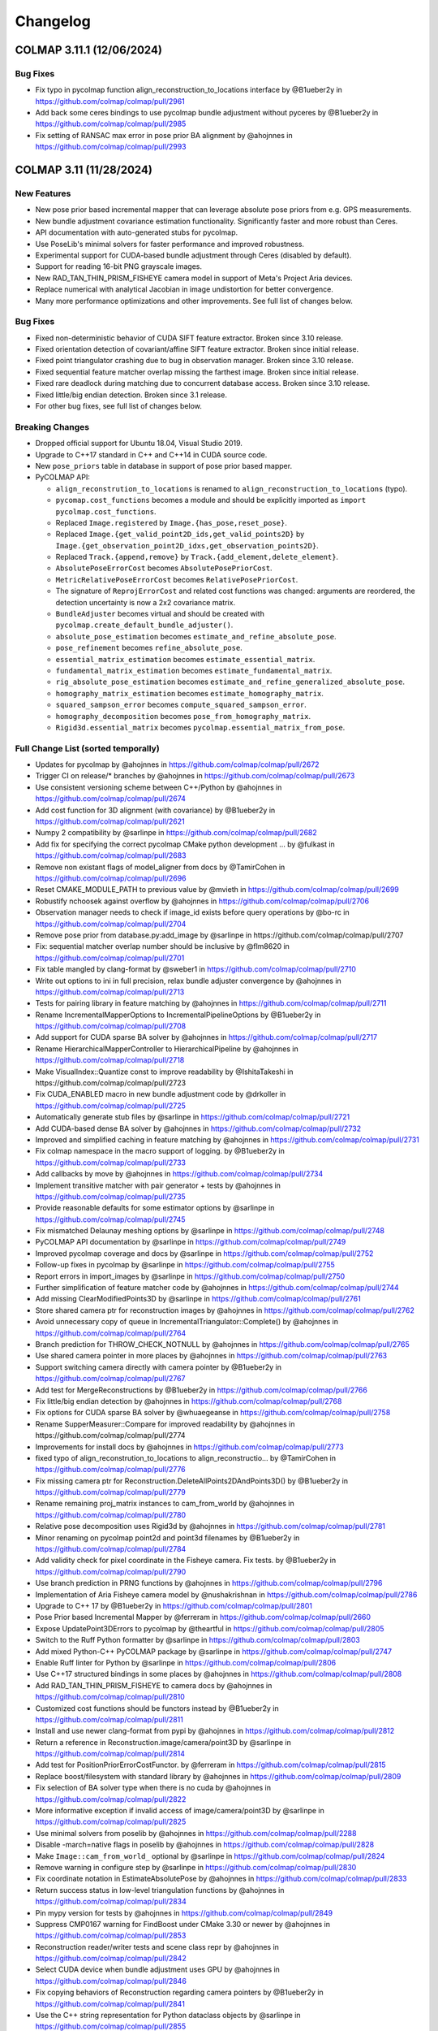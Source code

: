 Changelog
=========
--------------------------
COLMAP 3.11.1 (12/06/2024)
--------------------------

Bug Fixes
---------
* Fix typo in pycolmap function align_reconstruction_to_locations interface by @B1ueber2y in https://github.com/colmap/colmap/pull/2961
* Add back some ceres bindings to use pycolmap bundle adjustment without pyceres by @B1ueber2y in https://github.com/colmap/colmap/pull/2985
* Fix setting of RANSAC max error in pose prior BA alignment by @ahojnnes in https://github.com/colmap/colmap/pull/2993

------------------------
COLMAP 3.11 (11/28/2024)
------------------------

New Features
------------
* New pose prior based incremental mapper that can leverage absolute pose priors from e.g. GPS measurements.
* New bundle adjustment covariance estimation functionality. Significantly faster and more robust than Ceres.
* API documentation with auto-generated stubs for pycolmap.
* Use PoseLib's minimal solvers for faster performance and improved robustness.
* Experimental support for CUDA-based bundle adjustment through Ceres (disabled by default).
* Support for reading 16-bit PNG grayscale images.
* New RAD_TAN_THIN_PRISM_FISHEYE camera model in support of Meta's Project Aria devices.
* Replace numerical with analytical Jacobian in image undistortion for better convergence.
* Many more performance optimizations and other improvements. See full list of changes below.

Bug Fixes
---------
* Fixed non-deterministic behavior of CUDA SIFT feature extractor. Broken since 3.10 release.
* Fixed orientation detection of covariant/affine SIFT feature extractor. Broken since initial release.
* Fixed point triangulator crashing due to bug in observation manager. Broken since 3.10 release.
* Fixed sequential feature matcher overlap missing the farthest image. Broken since initial release.
* Fixed rare deadlock during matching due to concurrent database access. Broken since 3.10 release.
* Fixed little/big endian detection. Broken since 3.1 release.
* For other bug fixes, see full list of changes below.

Breaking Changes
----------------
* Dropped official support for Ubuntu 18.04, Visual Studio 2019.
* Upgrade to C++17 standard in C++ and C++14 in CUDA source code.
* New ``pose_priors`` table in database in support of pose prior based mapper.
* PyCOLMAP API:

  * ``align_reconstrution_to_locations`` is renamed to ``align_reconstruction_to_locations`` (typo).
  * ``pycomap.cost_functions`` becomes a module and should be explicitly imported as ``import pycolmap.cost_functions``.
  * Replaced ``Image.registered`` by ``Image.{has_pose,reset_pose}``.
  * Replaced ``Image.{get_valid_point2D_ids,get_valid_points2D}`` by ``Image.{get_observation_point2D_idxs,get_observation_points2D}``.
  * Replaced ``Track.{append,remove}`` by ``Track.{add_element,delete_element}``.
  * ``AbsolutePoseErrorCost`` becomes ``AbsolutePosePriorCost``.
  * ``MetricRelativePoseErrorCost`` becomes ``RelativePosePriorCost``.
  * The signature of ``ReprojErrorCost`` and related cost functions was changed: arguments are reordered, the detection uncertainty is now a 2x2 covariance matrix.
  * ``BundleAdjuster`` becomes virtual and should be created with ``pycolmap.create_default_bundle_adjuster()``.
  * ``absolute_pose_estimation`` becomes ``estimate_and_refine_absolute_pose``.
  * ``pose_refinement`` becomes ``refine_absolute_pose``.
  * ``essential_matrix_estimation`` becomes ``estimate_essential_matrix``.
  * ``fundamental_matrix_estimation`` becomes ``estimate_fundamental_matrix``.
  * ``rig_absolute_pose_estimation`` becomes ``estimate_and_refine_generalized_absolute_pose``.
  * ``homography_matrix_estimation`` becomes ``estimate_homography_matrix``.
  * ``squared_sampson_error`` becomes ``compute_squared_sampson_error``.
  * ``homography_decomposition`` becomes ``pose_from_homography_matrix``.
  * ``Rigid3d.essential_matrix`` becomes ``pycolmap.essential_matrix_from_pose``.

Full Change List (sorted temporally)
------------------------------------
* Updates for pycolmap by @ahojnnes in https://github.com/colmap/colmap/pull/2672
* Trigger CI on release/* branches by @ahojnnes in https://github.com/colmap/colmap/pull/2673
* Use consistent versioning scheme between C++/Python by @ahojnnes in https://github.com/colmap/colmap/pull/2674
* Add cost function for 3D alignment (with covariance) by @B1ueber2y in https://github.com/colmap/colmap/pull/2621
* Numpy 2 compatibility by @sarlinpe in https://github.com/colmap/colmap/pull/2682
* Add fix for specifying the correct pycolmap CMake python development … by @fulkast in https://github.com/colmap/colmap/pull/2683
* Remove non existant flags of model_aligner from docs by @TamirCohen in https://github.com/colmap/colmap/pull/2696
* Reset CMAKE_MODULE_PATH to previous value by @mvieth in https://github.com/colmap/colmap/pull/2699
* Robustify nchoosek against overflow by @ahojnnes in https://github.com/colmap/colmap/pull/2706
* Observation manager needs to check if image_id exists before query operations by @bo-rc in https://github.com/colmap/colmap/pull/2704
* Remove pose prior from database.py:add_image by @sarlinpe in https://github.com/colmap/colmap/pull/2707
* Fix: sequential matcher overlap number should be inclusive by @flm8620 in https://github.com/colmap/colmap/pull/2701
* Fix table mangled by clang-format by @sweber1 in https://github.com/colmap/colmap/pull/2710
* Write out options to ini in full precision, relax bundle adjuster convergence by @ahojnnes in https://github.com/colmap/colmap/pull/2713
* Tests for pairing library in feature matching by @ahojnnes in https://github.com/colmap/colmap/pull/2711
* Rename IncrementalMapperOptions to IncrementalPipelineOptions by @B1ueber2y in https://github.com/colmap/colmap/pull/2708
* Add support for CUDA sparse BA solver by @ahojnnes in https://github.com/colmap/colmap/pull/2717
* Rename HierarchicalMapperController to HierarchicalPipeline by @ahojnnes in https://github.com/colmap/colmap/pull/2718
* Make VisualIndex::Quantize const to improve readability by @IshitaTakeshi in https://github.com/colmap/colmap/pull/2723
* Fix CUDA_ENABLED macro in new bundle adjustment code by @drkoller in https://github.com/colmap/colmap/pull/2725
* Automatically generate stub files by @sarlinpe in https://github.com/colmap/colmap/pull/2721
* Add CUDA-based dense BA solver by @ahojnnes in https://github.com/colmap/colmap/pull/2732
* Improved and simplified caching in feature matching by @ahojnnes in https://github.com/colmap/colmap/pull/2731
* Fix colmap namespace in the macro support of logging. by @B1ueber2y in https://github.com/colmap/colmap/pull/2733
* Add callbacks by move by @ahojnnes in https://github.com/colmap/colmap/pull/2734
* Implement transitive matcher with pair generator + tests by @ahojnnes in https://github.com/colmap/colmap/pull/2735
* Provide reasonable defaults for some estimator options by @sarlinpe in https://github.com/colmap/colmap/pull/2745
* Fix mismatched Delaunay meshing options by @sarlinpe in https://github.com/colmap/colmap/pull/2748
* PyCOLMAP API documentation by @sarlinpe in https://github.com/colmap/colmap/pull/2749
* Improved pycolmap coverage and docs by @sarlinpe in https://github.com/colmap/colmap/pull/2752
* Follow-up fixes in pycolmap by @sarlinpe in https://github.com/colmap/colmap/pull/2755
* Report errors in import_images by @sarlinpe in https://github.com/colmap/colmap/pull/2750
* Further simplification of feature matcher code by @ahojnnes in https://github.com/colmap/colmap/pull/2744
* Add missing ClearModifiedPoints3D by @sarlinpe in https://github.com/colmap/colmap/pull/2761
* Store shared camera ptr for reconstruction images by @ahojnnes in https://github.com/colmap/colmap/pull/2762
* Avoid unnecessary copy of queue in IncrementalTriangulator::Complete() by @ahojnnes in https://github.com/colmap/colmap/pull/2764
* Branch prediction for THROW_CHECK_NOTNULL by @ahojnnes in https://github.com/colmap/colmap/pull/2765
* Use shared camera pointer in more places by @ahojnnes in https://github.com/colmap/colmap/pull/2763
* Support switching camera directly with camera pointer by @B1ueber2y in https://github.com/colmap/colmap/pull/2767
* Add test for MergeReconstructions by @B1ueber2y in https://github.com/colmap/colmap/pull/2766
* Fix little/big endian detection by @ahojnnes in https://github.com/colmap/colmap/pull/2768
* Fix options for CUDA sparse BA solver by @whuaegeanse in https://github.com/colmap/colmap/pull/2758
* Rename SupperMeasurer::Compare for improved readability by @ahojnnes in https://github.com/colmap/colmap/pull/2774
* Improvements for install docs by @ahojnnes in https://github.com/colmap/colmap/pull/2773
* fixed typo of align_reconstrution_to_locations to align_reconstructio… by @TamirCohen in https://github.com/colmap/colmap/pull/2776
* Fix missing camera ptr for Reconstruction.DeleteAllPoints2DAndPoints3D() by @B1ueber2y in https://github.com/colmap/colmap/pull/2779
* Rename remaining proj_matrix instances to cam_from_world by @ahojnnes in https://github.com/colmap/colmap/pull/2780
* Relative pose decomposition uses Rigid3d by @ahojnnes in https://github.com/colmap/colmap/pull/2781
* Minor renaming on pycolmap point2d and point3d filenames by @B1ueber2y in https://github.com/colmap/colmap/pull/2784
* Add validity check for pixel coordinate in the Fisheye camera. Fix tests.  by @B1ueber2y in https://github.com/colmap/colmap/pull/2790
* Use branch prediction in PRNG functions by @ahojnnes in https://github.com/colmap/colmap/pull/2796
* Implementation of Aria Fisheye camera model by @nushakrishnan in https://github.com/colmap/colmap/pull/2786
* Upgrade to C++ 17 by @B1ueber2y in https://github.com/colmap/colmap/pull/2801
* Pose Prior based Incremental Mapper by @ferreram in https://github.com/colmap/colmap/pull/2660
* Expose UpdatePoint3DErrors to pycolmap by @theartful in https://github.com/colmap/colmap/pull/2805
* Switch to the Ruff Python formatter by @sarlinpe in https://github.com/colmap/colmap/pull/2803
* Add mixed Python-C++ PyCOLMAP package by @sarlinpe in https://github.com/colmap/colmap/pull/2747
* Enable Ruff linter for Python by @sarlinpe in https://github.com/colmap/colmap/pull/2806
* Use C++17 structured bindings in some places by @ahojnnes in https://github.com/colmap/colmap/pull/2808
* Add RAD_TAN_THIN_PRISM_FISHEYE to camera docs by @ahojnnes in https://github.com/colmap/colmap/pull/2810
* Customized cost functions should be functors instead by @B1ueber2y in https://github.com/colmap/colmap/pull/2811
* Install and use newer clang-format from pypi by @ahojnnes in https://github.com/colmap/colmap/pull/2812
* Return a reference in Reconstruction.image/camera/point3D by @sarlinpe in https://github.com/colmap/colmap/pull/2814
* Add test for PositionPriorErrorCostFunctor. by @ferreram in https://github.com/colmap/colmap/pull/2815
* Replace boost/filesystem with standard library by @ahojnnes in https://github.com/colmap/colmap/pull/2809
* Fix selection of BA solver type when there is no cuda by @ahojnnes in https://github.com/colmap/colmap/pull/2822
* More informative exception if invalid access of image/camera/point3D by @sarlinpe in https://github.com/colmap/colmap/pull/2825
* Use minimal solvers from poselib by @ahojnnes in https://github.com/colmap/colmap/pull/2288
* Disable -march=native flags in poselib by @ahojnnes in https://github.com/colmap/colmap/pull/2828
* Make ``Image::cam_from_world_`` optional by @sarlinpe in https://github.com/colmap/colmap/pull/2824
* Remove warning in configure step by @sarlinpe in https://github.com/colmap/colmap/pull/2830
* Fix coordinate notation in EstimateAbsolutePose by @ahojnnes in https://github.com/colmap/colmap/pull/2833
* Return success status in low-level triangulation functions by @ahojnnes in https://github.com/colmap/colmap/pull/2834
* Pin mypy version for tests by @ahojnnes in https://github.com/colmap/colmap/pull/2849
* Suppress CMP0167 warning for FindBoost under CMake 3.30 or newer by @ahojnnes in https://github.com/colmap/colmap/pull/2853
* Reconstruction reader/writer tests and scene class repr by @ahojnnes in https://github.com/colmap/colmap/pull/2842
* Select CUDA device when bundle adjustment uses GPU by @ahojnnes in https://github.com/colmap/colmap/pull/2846
* Fix copying behaviors of Reconstruction regarding camera pointers by @B1ueber2y in https://github.com/colmap/colmap/pull/2841
* Use the C++ string representation for Python dataclass objects by @sarlinpe in https://github.com/colmap/colmap/pull/2855
* Various improvements for pycolmap bindings by @ahojnnes in https://github.com/colmap/colmap/pull/2854
* Use analytical Jacobian in IterativeUndistortion. Add trust region by @B1ueber2y in https://github.com/colmap/colmap/pull/2857
* Improve the conditioning of covariance estimation by @B1ueber2y in https://github.com/colmap/colmap/pull/2860
* Avoid unnecessary copy of RANSAC inlier masks by @ahojnnes in https://github.com/colmap/colmap/pull/2863
* Various improvements for cost functors by @ahojnnes in https://github.com/colmap/colmap/pull/2867
* Rename ``*_mapper`` to ``*_pipeline`` files by @ahojnnes in https://github.com/colmap/colmap/pull/2870
* Update the manylinux CI to GCC 10 by @sarlinpe in https://github.com/colmap/colmap/pull/2873
* Fix rare deadlock during matching due to concurrent database access by @ahojnnes in https://github.com/colmap/colmap/pull/2876
* Add new and missing options to automatic reconstructor by @ahojnnes in https://github.com/colmap/colmap/pull/2877
* Shared auto diff cost function creation by @ahojnnes in https://github.com/colmap/colmap/pull/2878
* Enable model alignment to reference model by @ahojnnes in https://github.com/colmap/colmap/pull/2879
* Add covariance weighted cost functor by @ahojnnes in https://github.com/colmap/colmap/pull/2880
* Fix unused variable warnings under MSVC by @ahojnnes in https://github.com/colmap/colmap/pull/2884
* Skip all but latest Python version in PR builds by @ahojnnes in https://github.com/colmap/colmap/pull/2881
* [doc] Fix path to example in README.md by @kielnino in https://github.com/colmap/colmap/pull/2886
* Update Github actions versions by @ahojnnes in https://github.com/colmap/colmap/pull/2887
* [doc] Fix typo for gui menu item by @kielnino in https://github.com/colmap/colmap/pull/2885
* Fix input type for automatic stereo fusion on extreme quality setting by @ahojnnes in https://github.com/colmap/colmap/pull/2893
* Make target with all sources optional by @HernandoR in https://github.com/colmap/colmap/pull/2889
* Gracefully handle missing image pose in viewer by @ahojnnes in https://github.com/colmap/colmap/pull/2894
* Update to latest vcpkg release 2024.10.21 by @ahojnnes in https://github.com/colmap/colmap/pull/2908
* Fix conversion from CUDA texture references to objects in SIFT feature extraction by @ahojnnes in https://github.com/colmap/colmap/pull/2911
* Modernized bundle adjustment interface by @ahojnnes in https://github.com/colmap/colmap/pull/2896
* Add missing unit tests for reconstruction alignment functions by @ahojnnes in https://github.com/colmap/colmap/pull/2913
* Do not test EstimateManhattanWorldFrame if LSD is disabled by @sarlinpe in https://github.com/colmap/colmap/pull/2920
* Custom macro for enum to string support by @B1ueber2y in https://github.com/colmap/colmap/pull/2918
* Bind the estimation of Sim3d by @sarlinpe in https://github.com/colmap/colmap/pull/2903
* Initialize glog in custom gmock main function by @ahojnnes in https://github.com/colmap/colmap/pull/2916
* Update ccache for faster windows CI builds by @ahojnnes in https://github.com/colmap/colmap/pull/2922
* Fixes for Windows ARM64 support by @ahojnnes in https://github.com/colmap/colmap/pull/2921
* Move geometry implementation of ``__repr__``, ``__eq__`` overloads to C++ side by @ahojnnes in https://github.com/colmap/colmap/pull/2915
* Consistent interface and various improvements for pycolmap/estimators by @ahojnnes in https://github.com/colmap/colmap/pull/2923
* Exclude DetectLineSegments if LSD is disabled by @sarlinpe in https://github.com/colmap/colmap/pull/2927
* Enable reading 16bit/channel (png) images to grayscale by @Ediolot in https://github.com/colmap/colmap/pull/2924
* Cleanup of remaining pycolmap interfaces by @ahojnnes in https://github.com/colmap/colmap/pull/2925
* Fix affine SIFT feature orientation detection by @ahojnnes in https://github.com/colmap/colmap/pull/2929
* Improvements to deprecated pycolmap members by @sarlinpe in https://github.com/colmap/colmap/pull/2932
* Fix pkgconf installation in Mac CI by @ahojnnes in https://github.com/colmap/colmap/pull/2936
* Make sphinx show the pycolmap constructors by @sarlinpe in https://github.com/colmap/colmap/pull/2935
* Bind synthetic dataset functionality in pycolmap by @ahojnnes in https://github.com/colmap/colmap/pull/2938
* Cleaner import of C++ symbols by @sarlinpe in https://github.com/colmap/colmap/pull/2933
* Fix pycolmap breakage for Python 3.8 by @sarlinpe in https://github.com/colmap/colmap/pull/2941
* Remove legacy boost test macro by @ahojnnes in https://github.com/colmap/colmap/pull/2940
* Drop support for VS 2019 CI checks by @ahojnnes in https://github.com/colmap/colmap/pull/2943
* Fix CI cache thrashing by inconsistent vcpkg binary caching by @ahojnnes in https://github.com/colmap/colmap/pull/2942
* Introduce gmock Eigen matrix matchers by @ahojnnes in https://github.com/colmap/colmap/pull/2939
* Prevent double initialization of glog for <=0.5 by @sarlinpe in https://github.com/colmap/colmap/pull/2945
* Fixes and refactoring for bundle adjustment covariance estimation by @ahojnnes in https://github.com/colmap/colmap/pull/2788
* Fix duplicate library warnings in linking stage by @ahojnnes in https://github.com/colmap/colmap/pull/2871
* Add test for Python mapping pipeline by @ahojnnes in https://github.com/colmap/colmap/pull/2946
* Add helper script for incremental pycolmap build by @ahojnnes in https://github.com/colmap/colmap/pull/2947
* Fix and consistently define Qt window flags by @ahojnnes in https://github.com/colmap/colmap/pull/2949
* Cross platform usage of monospace font by @ahojnnes in https://github.com/colmap/colmap/pull/2950
* Update to latest pybind11 version by @ahojnnes in https://github.com/colmap/colmap/pull/2952
* Update install instructions for Mac using homebrew by @ahojnnes in https://github.com/colmap/colmap/pull/2953

------------------------
COLMAP 3.10 (07/23/2024)
------------------------
* Add missing "include <memory>" needed for unique_ptr by @Tobias-Fischer in https://github.com/colmap/colmap/pull/2338
* Support decoding multi-byte characters in Python script by @jot-jt in https://github.com/colmap/colmap/pull/2344
* Split Dockerfile in two stages: builder and runtime. by @pablospe in https://github.com/colmap/colmap/pull/2347
* Dockerfile improvements by @pablospe in https://github.com/colmap/colmap/pull/2356
* Update VCPKG commit in Windows CI by @sarlinpe in https://github.com/colmap/colmap/pull/2365
* Simplify the creation of reprojection error cost functions by @sarlinpe in https://github.com/colmap/colmap/pull/2364
* Migrate pycolmap by @sarlinpe in https://github.com/colmap/colmap/pull/2367
* Rename master -> main in pycolmap CI by @sarlinpe in https://github.com/colmap/colmap/pull/2370
* Bind SetPRNGSeed by @sarlinpe in https://github.com/colmap/colmap/pull/2369
* Encapsulate freeimage usage from pycolmap in colmap bitmap by @ahojnnes in https://github.com/colmap/colmap/pull/2372
* Re-generate version info on git changes by @ahojnnes in https://github.com/colmap/colmap/pull/2373
* Consolidate colmap/pycolmap readmes, updated acknowledgements, etc. by @ahojnnes in https://github.com/colmap/colmap/pull/2374
* Fix crashing pycolmap CI on Windows by @sarlinpe in https://github.com/colmap/colmap/pull/2383
* Add costs for pose graph optimization by @sarlinpe in https://github.com/colmap/colmap/pull/2378
* Switch to exception checks - v2 by @sarlinpe in https://github.com/colmap/colmap/pull/2376
* Cleanup checks in pycolmap by @sarlinpe in https://github.com/colmap/colmap/pull/2388
* Add RigReprojErrorConstantRigCostFunction by @sarlinpe in https://github.com/colmap/colmap/pull/2377
* Add cost functions to pycolmap by @sarlinpe in https://github.com/colmap/colmap/pull/2393
* Fix warning C4722 by @whuaegeanse in https://github.com/colmap/colmap/pull/2391
* Move reconstruction IO utils to a new file by @sarlinpe in https://github.com/colmap/colmap/pull/2399
* Acquire the GIL before returning None by @sarlinpe in https://github.com/colmap/colmap/pull/2400
* Disentangle the controller from threading and integrate the new logic into IncrementalMapperController by @B1ueber2y in https://github.com/colmap/colmap/pull/2392
* Simplify the low-level triangulation API by @sarlinpe in https://github.com/colmap/colmap/pull/2402
* Initialize glog in pycolmap only if not already done by @sarlinpe in https://github.com/colmap/colmap/pull/2405
* Adapt all the controllers to inherit from BaseController rather than Thread (except for feature extraction and matching) by @B1ueber2y in https://github.com/colmap/colmap/pull/2406
* Update path to models.h in database docs by @diffner in https://github.com/colmap/colmap/pull/2412
* Migrate Ubuntu CI pipelines from ADO to Github by @ahojnnes in https://github.com/colmap/colmap/pull/2411
* Build wheels for Python 3.12 by @sarlinpe in https://github.com/colmap/colmap/pull/2416
* Migrate MacOS CI pipeline from ADO to Github by @ahojnnes in https://github.com/colmap/colmap/pull/2418
* Improve bindings of Database by @sarlinpe in https://github.com/colmap/colmap/pull/2413
* Migrate Windows CI pipeline from ADO to Github by @ahojnnes in https://github.com/colmap/colmap/pull/2419
* Reduce logging during incremental mapping by @sarlinpe in https://github.com/colmap/colmap/pull/2420
* Migrate Docker CI from ADO to Github, remove ADO pipelines by @ahojnnes in https://github.com/colmap/colmap/pull/2422
* Simplify IncrementalMapperController by @sarlinpe in https://github.com/colmap/colmap/pull/2421
* Fix for glog 0.7.0 by @sarlinpe in https://github.com/colmap/colmap/pull/2428
* Fix typo by @whuaegeanse in https://github.com/colmap/colmap/pull/2430
* Fix RunMapper by @whuaegeanse in https://github.com/colmap/colmap/pull/2431
* Do triangulation in the IncrementalMapperController by @sarlinpe in https://github.com/colmap/colmap/pull/2429
* Only push a new Docker image on release by @sarlinpe in https://github.com/colmap/colmap/pull/2436
* model aligner with type "custom" does not update reconstruction by @lpanaf in https://github.com/colmap/colmap/pull/2433
* Define vcpkg manifest by @ahojnnes in https://github.com/colmap/colmap/pull/2426
* Fix ordering of keyword arguments in pycolmap.rig_absolute_pose_estimation by @sarlinpe in https://github.com/colmap/colmap/pull/2440
* Reduce the build time of pycolmap by @sarlinpe in https://github.com/colmap/colmap/pull/2443
* Improve bindings of CorrespondenceGraph by @sarlinpe in https://github.com/colmap/colmap/pull/2476
* Bind Reconstruction::{SetUp,ImagePairStats} by @sarlinpe in https://github.com/colmap/colmap/pull/2477
* Add bindings for substeps of incremental mapper with a python example by @B1ueber2y in https://github.com/colmap/colmap/pull/2478
* Debug crashing VCPKG-based CI builds by @sarlinpe in https://github.com/colmap/colmap/pull/2508
* Upgrade to pybind11 v2.12. Fix bind_map and reconstruction.points3D by @B1ueber2y in https://github.com/colmap/colmap/pull/2502
* Minor fix on logging for the pycolmap customized runner by @B1ueber2y in https://github.com/colmap/colmap/pull/2503
* Fix missing public link deps, break circular feature-scene dependency by @ahojnnes in https://github.com/colmap/colmap/pull/2497
* Avoid duplicate image allocation during undistortion by @fseegraeber in https://github.com/colmap/colmap/pull/2520
* Fix reconstruction.points3D by @B1ueber2y in https://github.com/colmap/colmap/pull/2523
* Fix 'std::out_of_range' error when using hierarchical_mapper by @GrayMask in https://github.com/colmap/colmap/pull/2526
* Fix binding for std::vector<Point2D> by @sarlinpe in https://github.com/colmap/colmap/pull/2533
* Include pybind eigen header by @tmnku in https://github.com/colmap/colmap/pull/2510
* Fix pycolmap python pipeline for multiple models by @B1ueber2y in https://github.com/colmap/colmap/pull/2531
* make two view geometry writable by @tmnku in https://github.com/colmap/colmap/pull/2540
* Customized python interface for bundle adjustment by @B1ueber2y in https://github.com/colmap/colmap/pull/2509
* Fix typos by @MaximSmolskiy in https://github.com/colmap/colmap/pull/2553
* Implicitly convert iterator to ListPoint2D by @sarlinpe in https://github.com/colmap/colmap/pull/2558
* Fix model_cropper not resetting image.num_points3D of cropped_rec by @ArneSchulzTUBS in https://github.com/colmap/colmap/pull/2557
* Split pair generation and matching by @sarlinpe in https://github.com/colmap/colmap/pull/2573
* Add ObservationManager by @sarlinpe in https://github.com/colmap/colmap/pull/2575
* Log info about created feature extractor/matcher types by @ahojnnes in https://github.com/colmap/colmap/pull/2579
* LSD: making the AGPL dependency optional by @zap150 in https://github.com/colmap/colmap/pull/2578
* Disable LSD when building pycolmap wheels by @sarlinpe in https://github.com/colmap/colmap/pull/2580
* Synthesize full two-view geometry and raw matches by @ahojnnes in https://github.com/colmap/colmap/pull/2595
* Support Adjoint matrix computation for Rigid3d by @B1ueber2y in https://github.com/colmap/colmap/pull/2598
* Fix cost functions for pose graph optimization by @B1ueber2y in https://github.com/colmap/colmap/pull/2601
* Fix python bundle adjustment example with pyceres by @B1ueber2y in https://github.com/colmap/colmap/pull/2606
* Faster homography estimator by @ahojnnes in https://github.com/colmap/colmap/pull/2603
* Add function to find real cubic polynomial roots by @ahojnnes in https://github.com/colmap/colmap/pull/2609
* Align with the convention of ceres doc on SqrtInformation. by @B1ueber2y in https://github.com/colmap/colmap/pull/2611
* Faster 7-point fundamental matrix estimator by @ahojnnes in https://github.com/colmap/colmap/pull/2612
* Faster 8-point fundamental matrix estimator by @ahojnnes in https://github.com/colmap/colmap/pull/2613
* Covariance estimation for bundle adjustment with Schur elimination by @B1ueber2y in https://github.com/colmap/colmap/pull/2610
* Mac OS improvements by @BSVogler in https://github.com/colmap/colmap/pull/2622
* Update cibuildwheel to 2.19.2 by @ahojnnes in https://github.com/colmap/colmap/pull/2632
* Faster essential matrix estimators by @ahojnnes in https://github.com/colmap/colmap/pull/2618
* Remove CamFromWorldPrior and create LocationPrior by @sarlinpe in https://github.com/colmap/colmap/pull/2620
* Add option to disable uninstall target, restore CI pipeline by @ahojnnes in https://github.com/colmap/colmap/pull/2634
* Faster covariance computation for small blocks by @B1ueber2y in https://github.com/colmap/colmap/pull/2633
* Fix optimal point algorithm by @morrishelle in https://github.com/colmap/colmap/pull/2640
* Add shell script helper for profiling by @ahojnnes in https://github.com/colmap/colmap/pull/2635
* Declare PosePrior::IsValid as const by @ahojnnes in https://github.com/colmap/colmap/pull/2653
* Add CI build for Windows CUDA by @ahojnnes in https://github.com/colmap/colmap/pull/2651
* Publish windows binaries from CI by @ahojnnes in https://github.com/colmap/colmap/pull/2663

-------------------------
COLMAP 3.9.1 (01/08/2024)
-------------------------
* Version 3.9 changelog by @ahojnnes in https://github.com/colmap/colmap/pull/2325
* Fully encapsulate freeimage in bitmap library (#2332) by @ahojnnes in https://github.com/colmap/colmap/pull/2334

-----------------------
COLMAP 3.9 (01/06/2024)
-----------------------
* clang format all code and require clang-format-14 by @ahojnnes in https://github.com/colmap/colmap/pull/1785
* Fix compilation for vcpkg windows build by @ahojnnes in https://github.com/colmap/colmap/pull/1791
* Increment version number to 3.9 by @ahojnnes in https://github.com/colmap/colmap/pull/1794
* Remove unnecessary /arch:sse2 flag for MSVC by @ahojnnes in https://github.com/colmap/colmap/pull/1798
* Updated faq.rst by @CGCooke in https://github.com/colmap/colmap/pull/1801
* Fixed mistake in code comment for OpenCV Fisheye camera by @CGCooke in https://github.com/colmap/colmap/pull/1802
* Replace deprecated cudaThreadSynchronize with cudaDeviceSynchronize by @ahojnnes in https://github.com/colmap/colmap/pull/1806
* Replace deprecated Cuda texture references with texture objects by @ahojnnes in https://github.com/colmap/colmap/pull/1809
* Remove unused SIFT GPU cuda texture reference by @ahojnnes in https://github.com/colmap/colmap/pull/1823
* Upgrade SiftGPU to use CUDA texture objects by @ahojnnes in https://github.com/colmap/colmap/pull/1838
* Remove PBA as bundle adjustment backend to support CUDA 12+ by @ahojnnes in https://github.com/colmap/colmap/pull/1840
* Replace deprecated CUDA sature function call by @ahojnnes in https://github.com/colmap/colmap/pull/1841
* Avoid unnecessary mallocs during sampling by @ahojnnes in https://github.com/colmap/colmap/pull/1842
* Cleaned up docker readme and scripts by @ahojnnes in https://github.com/colmap/colmap/pull/1852
* add "Shared intrinsics per sub-folder" checkbox to automatic reconstruction window by @kenshi84 in https://github.com/colmap/colmap/pull/1853
* Update vcpkg by @ahojnnes in https://github.com/colmap/colmap/pull/1925
* Log the name of the file that causes Mat::Read() to checkfail by @SomeAlphabetGuy in https://github.com/colmap/colmap/pull/1923
* check Z_index correctly in ReadPly by @countywest in https://github.com/colmap/colmap/pull/1896
* Don't re-open files when reading and writing matrices by @SomeAlphabetGuy in https://github.com/colmap/colmap/pull/1926
* Update vcpkg to latest commit by @ahojnnes in https://github.com/colmap/colmap/pull/1948
* Remove unnecessary custom Eigen aligned allocator macros by @ahojnnes in https://github.com/colmap/colmap/pull/1947
* Prefix internal sources/includes with colmap by @ahojnnes in https://github.com/colmap/colmap/pull/1949
* Simplify clang-format config and sort includes by @ahojnnes in https://github.com/colmap/colmap/pull/1950
* Handle possible overflow in median function by @ahojnnes in https://github.com/colmap/colmap/pull/1951
* Run ASan pipeline under Ubuntu 22.04 by @ahojnnes in https://github.com/colmap/colmap/pull/1952
* Fix Ceres version test by @drkoller in https://github.com/colmap/colmap/pull/1954
* Fix deprecation warning for Qt font metrics width by @ahojnnes in https://github.com/colmap/colmap/pull/1958
* Setup clang-tidy and enable perf warnings by @ahojnnes in https://github.com/colmap/colmap/pull/1959
* VCPKG binary caching for windows CI by @ahojnnes in https://github.com/colmap/colmap/pull/1957
* Cosmetics for VS dev shell script by @ahojnnes in https://github.com/colmap/colmap/pull/1965
* Enable clang-tidy concurrency checks by @ahojnnes in https://github.com/colmap/colmap/pull/1967
* [Bug] fix finding shared points3D in FindLocalBundle by @wesleyliwei in https://github.com/colmap/colmap/pull/1963
* Enable compiler caching in CI by @ahojnnes in https://github.com/colmap/colmap/pull/1972
* Set number of features for different quality levels by @ahojnnes in https://github.com/colmap/colmap/pull/1975
* Specify parameter name using inline comment by @ahojnnes in https://github.com/colmap/colmap/pull/1976
* Fix Windows CCache by @ahojnnes in https://github.com/colmap/colmap/pull/1977
* Add e2e tests in CI pipeline using ETH3D datasets by @ahojnnes in https://github.com/colmap/colmap/pull/1397
* [feature] print verbose information for model analyzer by @wesleyliwei in https://github.com/colmap/colmap/pull/1978
* Add a missing include to compile with gcc13 by @EstebanDugueperoux2 in https://github.com/colmap/colmap/pull/1984
* Speed up snapshot construct in RigBundleAdjuster by @wesleyliwei in https://github.com/colmap/colmap/pull/1988
* Update outdated docker cuda image tag by @ahojnnes in https://github.com/colmap/colmap/pull/1992
* Add boulders ETH3D dataset to CI E2E tests by @ahojnnes in https://github.com/colmap/colmap/pull/1991
* Update executable paths in documentation by @ahojnnes in https://github.com/colmap/colmap/pull/1993
* Avoid unnecessary copy in ExtractTopScaleFeatures by @ahojnnes in https://github.com/colmap/colmap/pull/1994
* Move related code under new image library folder by @ahojnnes in https://github.com/colmap/colmap/pull/1995
* Move related code under new camera folder by @ahojnnes in https://github.com/colmap/colmap/pull/1996
* Added a virtual destructor to Sampler by @SomeAlphabetGuy in https://github.com/colmap/colmap/pull/2000
* Add a few more clang-tidy checks by @ahojnnes in https://github.com/colmap/colmap/pull/2001
* Move related code to new geometry module by @ahojnnes in https://github.com/colmap/colmap/pull/2006
* Use #pragma once as include guard by @ahojnnes in https://github.com/colmap/colmap/pull/2007
* Add bugprone-* clang-tidy checks by @ahojnnes in https://github.com/colmap/colmap/pull/2010
* Avoid const params in declarations by @ahojnnes in https://github.com/colmap/colmap/pull/2011
* Set and require C++14 by @ahojnnes in https://github.com/colmap/colmap/pull/2012
* Cleanup math functions that are now part of eigen/stdlib by @ahojnnes in https://github.com/colmap/colmap/pull/2013
* Add clang-analyzer checks by @ahojnnes in https://github.com/colmap/colmap/pull/2014
* Replace CMake provided find_package scripts and modern CMake targets by @ahojnnes in https://github.com/colmap/colmap/pull/2016
* Switch from Boost unit tests to Gtest by @ahojnnes in https://github.com/colmap/colmap/pull/2017
* Fix ccache restore keys in pipeline caching by @ahojnnes in https://github.com/colmap/colmap/pull/2018
* Add missing cacheHitVar to fix ccache by @ahojnnes in https://github.com/colmap/colmap/pull/2020
* Add missing Boost::graph import by @sarlinpe in https://github.com/colmap/colmap/pull/2021
* Compressed/flattened correspondence graph for faster triangulation / less memory by @ahojnnes in https://github.com/colmap/colmap/pull/2019
* Fix window ccache key by @ahojnnes in https://github.com/colmap/colmap/pull/2024
* Consistently use shared_ptr for shared pointers for SFM objects by @ahojnnes in https://github.com/colmap/colmap/pull/2023
* Remove check on Qt version by @sarlinpe in https://github.com/colmap/colmap/pull/2022
* Synthetics for E2E incremental mapper tests by @ahojnnes in https://github.com/colmap/colmap/pull/2025
* New math module by @ahojnnes in https://github.com/colmap/colmap/pull/2028
* Simplify similarity transform and more tests by @ahojnnes in https://github.com/colmap/colmap/pull/2030
* Extract reconstruction alignment functions into new file by @ahojnnes in https://github.com/colmap/colmap/pull/2032
* Add E2E hierarchical mapper tests by @ahojnnes in https://github.com/colmap/colmap/pull/2033
* Rename SimilarityTransform3 to Sim3d by @ahojnnes in https://github.com/colmap/colmap/pull/2034
* Add Rigid3d transform class by @ahojnnes in https://github.com/colmap/colmap/pull/2035
* Consolidate and simplify Rigid3d and Sim3d by @ahojnnes in https://github.com/colmap/colmap/pull/2037
* Some small improvements/cleanup for rigid3d/sim3d usage by @ahojnnes in https://github.com/colmap/colmap/pull/2041
* CamFromWorld replaces qvec/tvec by @ahojnnes in https://github.com/colmap/colmap/pull/2039
* Retry download of ETH3D datasets by @ahojnnes in https://github.com/colmap/colmap/pull/2043
* WorldToImage becomes CamToImg by @ahojnnes in https://github.com/colmap/colmap/pull/2044
* Camera models operate on camera rays by @ahojnnes in https://github.com/colmap/colmap/pull/2045
* Ignore directory .vs by @whuaegeanse in https://github.com/colmap/colmap/pull/2046
* Use the reference of Rigid3d to reduce memory consumption by @whuaegeanse in https://github.com/colmap/colmap/pull/2047
* Inline point to image projection by @ahojnnes in https://github.com/colmap/colmap/pull/2050
* Point2D becomes simpler pure data struct by @ahojnnes in https://github.com/colmap/colmap/pull/2051
* Use Eigen math for estimator utils by @ahojnnes in https://github.com/colmap/colmap/pull/2052
* Move cost functions under geometry module and rename by @ahojnnes in https://github.com/colmap/colmap/pull/2053
* Bundle adjuster is an estimator by @ahojnnes in https://github.com/colmap/colmap/pull/2054
* Remaining base targets move to new scene module by @ahojnnes in https://github.com/colmap/colmap/pull/2055
* Vote and verify improvements/speedup by @ahojnnes in https://github.com/colmap/colmap/pull/2056
* Generate version info in .cc file to reduce number of recompilations by @ahojnnes in https://github.com/colmap/colmap/pull/2057
* Option manager moves to controllers to disentangle circular deps by @ahojnnes in https://github.com/colmap/colmap/pull/2058
* Granular CMake modules and build targets by @ahojnnes in https://github.com/colmap/colmap/pull/2059
* Fix docker build by @ahojnnes in https://github.com/colmap/colmap/pull/2069
* Remove warnings about duplicated marco NOMINMAX by @whuaegeanse in https://github.com/colmap/colmap/pull/2067
* lib folder becomes thirdparty folder by @ahojnnes in https://github.com/colmap/colmap/pull/2068
* Remove unnecessary checks in image pair conversion by @ahojnnes in https://github.com/colmap/colmap/pull/2074
* Replace flaky ETH3D terrace with courtyard dataset by @ahojnnes in https://github.com/colmap/colmap/pull/2075
* Synthesize chained match graph for more mapper tests by @ahojnnes in https://github.com/colmap/colmap/pull/2076
* Introduce abstract feature extractor by @ahojnnes in https://github.com/colmap/colmap/pull/2077
* Avoid unnecessary data copies in feature conversion utils by @ahojnnes in https://github.com/colmap/colmap/pull/2078
* Abstract feature matcher by @ahojnnes in https://github.com/colmap/colmap/pull/2082
* Encapsulate feature matching controller/worker implementations by @ahojnnes in https://github.com/colmap/colmap/pull/2085
* Some cosmetics for util/feature types by @ahojnnes in https://github.com/colmap/colmap/pull/2084
* Use std:: when cmath included by @whuaegeanse in https://github.com/colmap/colmap/pull/2081
* Encapsulate feature extraction controller/worker implementations by @ahojnnes in https://github.com/colmap/colmap/pull/2086
* Reenable VS2022 CI pipeline by @ahojnnes in https://github.com/colmap/colmap/pull/1689
* Consistent transform convention for CenterAndNormalizeImagePoints by @ahojnnes in https://github.com/colmap/colmap/pull/2092
* Retire Mac 11 CI build by @ahojnnes in https://github.com/colmap/colmap/pull/2094
* Add ReprojErrorConstantPoint3DCostFunction to speed up the RefineAbsolutePose function by @whuaegeanse in https://github.com/colmap/colmap/pull/2089
* Numeric differentiation of camera model using partial piv LU by @ahojnnes in https://github.com/colmap/colmap/pull/2100
* cmake: add testing.cc to colmap_util only if TESTS_ENABLED=ON by @NeroBurner in https://github.com/colmap/colmap/pull/2102
* Set CUDA_STANDARD to 14 by @ahojnnes in https://github.com/colmap/colmap/pull/2108
* Transform back to existing images positions after mapper processing if set fixed by @ferreram in https://github.com/colmap/colmap/pull/2095
* Update documentation with new branch policy by @ahojnnes in https://github.com/colmap/colmap/pull/2110
* Update CMake find dependencies for vcpkg by @ahojnnes in https://github.com/colmap/colmap/pull/2116
* Decouple SIFT match from two view geometry options by @ahojnnes in https://github.com/colmap/colmap/pull/2118
* Fix docker build by @vnmsklnk in https://github.com/colmap/colmap/pull/2122
* Trigger build pipeline on main branch by @ahojnnes in https://github.com/colmap/colmap/pull/2123
* Update Linux install documentation with new branch policy by @joshuaoreilly in https://github.com/colmap/colmap/pull/2126
* Fix link in camera model documentation by @CFretter in https://github.com/colmap/colmap/pull/2152
* [Bugfix] Fix GUI_ENABLED=OFF and skip SiftGPU if no GUI and no CUDA by @sarlinpe in https://github.com/colmap/colmap/pull/2151
* [Bugfix] Properly handle CGAL_ENABLED by @sarlinpe in https://github.com/colmap/colmap/pull/2149
* Refinement of intrinsics in the point_triangulator by @tsattler in https://github.com/colmap/colmap/pull/2144
* Bugfix in handling COLMAP_GPU_ENABLED by @sarlinpe in https://github.com/colmap/colmap/pull/2163
* Expose exe as libs by @sarlinpe in https://github.com/colmap/colmap/pull/2165
* Add Sim3d::FromMatrix by @sarlinpe in https://github.com/colmap/colmap/pull/2147
* Check code format in CI by @ahojnnes in https://github.com/colmap/colmap/pull/2171
* Clean up dependencies by @sarlinpe in https://github.com/colmap/colmap/pull/2173
* Move tests into anonymous namespaces by @ahojnnes in https://github.com/colmap/colmap/pull/2175
* Fix glew/qopengl conflict warning by @ahojnnes in https://github.com/colmap/colmap/pull/2176
* Update documentation with new link to GitHub discussions by @ahojnnes in https://github.com/colmap/colmap/pull/2177
* Restore GLEW include by @sarlinpe in https://github.com/colmap/colmap/pull/2178
* Align reconstructions via shared 3D points by @sarlinpe in https://github.com/colmap/colmap/pull/2169
* Add clang-tidy-cachein CI by @ahojnnes in https://github.com/colmap/colmap/pull/2182
* Disable GUI build in one CI config by @ahojnnes in https://github.com/colmap/colmap/pull/2181
* Show verbose ccache stats by @ahojnnes in https://github.com/colmap/colmap/pull/2183
* Add EstimateGeneralizedAbsolutePose by @sarlinpe in https://github.com/colmap/colmap/pull/2174
* Fix bug in ReconstructionManagerWidget::Update by @whuaegeanse in https://github.com/colmap/colmap/pull/2186
* Fix missing retrieval dependency by @ahojnnes in https://github.com/colmap/colmap/pull/2189
* Removing clustering_options and mapper_options in Hierarchical Mapper Controller by @Serenitysmk in https://github.com/colmap/colmap/pull/2193
* Publish docker image to docker hub by @ahojnnes in https://github.com/colmap/colmap/pull/2195
* Fix Cuda architecture in docker build by @ahojnnes in https://github.com/colmap/colmap/pull/2196
* Fix all-major cuda arch missing in CMake < 3.23 by @ahojnnes in https://github.com/colmap/colmap/pull/2197
* Update triangulation.cc by @RayShark0605 in https://github.com/colmap/colmap/pull/2205
* Update author and acknowledgements by @ahojnnes in https://github.com/colmap/colmap/pull/2207
* Code formatting for Python by @ahojnnes in https://github.com/colmap/colmap/pull/2208
* Retire outdated build script by @ahojnnes in https://github.com/colmap/colmap/pull/2217
* Remove mention of deprecated build script by @sarlinpe in https://github.com/colmap/colmap/pull/2220
* Improve word spelling by @zchrissirhcz in https://github.com/colmap/colmap/pull/2235
* Stack allocate camera param idx arrays by @ahojnnes in https://github.com/colmap/colmap/pull/2234
* fix: typo in colmap/src/colmap/ui/project_widget.cc by @varundhand in https://github.com/colmap/colmap/pull/2241
* Update reconstruction.cc by @RayShark0605 in https://github.com/colmap/colmap/pull/2238
* Update to Docker CUDA 12.2.2 by @ahojnnes in https://github.com/colmap/colmap/pull/2244
* Stop setting C++ standard flags manually by @AdrianBunk in https://github.com/colmap/colmap/pull/2251
* Setting clear_points to true per default in point_triangulator by @tsattler in https://github.com/colmap/colmap/pull/2252
* Update cameras.rst to fix link to code by @tsattler in https://github.com/colmap/colmap/pull/2246
* Fix matching of imported features without descriptors by @ahojnnes in https://github.com/colmap/colmap/pull/2269
* Consistent versioning between documentation and code by @ahojnnes in https://github.com/colmap/colmap/pull/2275
* Reduce mallocs for RANSAC estimator models by @ahojnnes in https://github.com/colmap/colmap/pull/2283
* Migrate to glog logging by @ahojnnes in https://github.com/colmap/colmap/pull/2172
* Turn Point3D into simple data struct by @ahojnnes in https://github.com/colmap/colmap/pull/2285
* Camera becomes simple data struct by @ahojnnes in https://github.com/colmap/colmap/pull/2286
* Recover custom Eigen std::vector allocator for Eigen <3.4 support by @ahojnnes in https://github.com/colmap/colmap/pull/2293
* Replace result_of with invoke_result_t by @sarlinpe in https://github.com/colmap/colmap/pull/2300
* Allow getters FocalLength{X,Y} for isotropic models by @sarlinpe in https://github.com/colmap/colmap/pull/2301
* Add missing Boost targets and cleanup includes by @sarlinpe in https://github.com/colmap/colmap/pull/2304
* Expose IncrementalMapperOptions::{mapper,triangulation} by @sarlinpe in https://github.com/colmap/colmap/pull/2308
* Update install instructions for Mac by @Dawars in https://github.com/colmap/colmap/pull/2310
* Remove unused ceres reference in doc by @ahojnnes in https://github.com/colmap/colmap/pull/2315
* Fix typo by @whuaegeanse in https://github.com/colmap/colmap/pull/2317
* Stable version 3.9 release by @ahojnnes in https://github.com/colmap/colmap/pull/2319

-----------------------
COLMAP 3.8 (01/31/2023)
-----------------------
* Updating geo-registration doc. by @ferreram in https://github.com/colmap/colmap/pull/1410
* Adding user-specified option for reconstructing purely planar scene. … by @ferreram in https://github.com/colmap/colmap/pull/1408
* Only apply sqlite vacuum command when elements are deleted from the database. by @ferreram in https://github.com/colmap/colmap/pull/1414
* Replace Graclus with Metis dependency by @ahojnnes in https://github.com/colmap/colmap/pull/1422
* Update ceres download URL in build script by @whuaegeanse in https://github.com/colmap/colmap/pull/1430
* Fix type errors when building colmap with build.py in windows by @whuaegeanse in https://github.com/colmap/colmap/pull/1440
* Fix bug in the computation of the statistics Global/Local BA by @whuaegeanse in https://github.com/colmap/colmap/pull/1449
* Add RefineGeneralizedAbsolutePose and covariance estimation by @Skydes in https://github.com/colmap/colmap/pull/1464
* Update docker image definition by @ahojnnes in https://github.com/colmap/colmap/pull/1478
* Upgrade deprecated ceres parameterizations to manifolds by @ahojnnes in https://github.com/colmap/colmap/pull/1477
* Use masks for stereo fusion on automatic reconstruction by @ibrarmalik in https://github.com/colmap/colmap/pull/1488
* fix random seed set failed from external interface by @WZG3661 in https://github.com/colmap/colmap/pull/1498
* Replace deprecated Eigen nonZeros() call for most recent Eigen versions. by @nackjaylor in https://github.com/colmap/colmap/pull/1494
* Fix ceres-solver folder name by @f-fl0 in https://github.com/colmap/colmap/pull/1501
* Improved convergence criterion for XYZ to ELL conversion by @ahojnnes in https://github.com/colmap/colmap/pull/1505
* Fix bug in the function SetPtr of Bitmap by @whuaegeanse in https://github.com/colmap/colmap/pull/1525
* Avoid the calling of copy constructor/assignment by @whuaegeanse in https://github.com/colmap/colmap/pull/1524
* Avoid calling copy constructors of  FeatureKeypoints and FeatureDescriptors by @whuaegeanse in https://github.com/colmap/colmap/pull/1540
* Initialize freeimage if statically linked by @ahojnnes in https://github.com/colmap/colmap/pull/1549
* Avoid hard crash if Jacobian matrix is rank deficient by @mihaidusmanu in https://github.com/colmap/colmap/pull/1557
* visualize_model.py: added FULL_OPENCV model by @soeroesg in https://github.com/colmap/colmap/pull/1552
* Update vcpkg version to fix CI pipeline by @ahojnnes in https://github.com/colmap/colmap/pull/1568
* Replace deprecated Mac OS 10.15 with Mac OS 12 build in CI by @ahojnnes in https://github.com/colmap/colmap/pull/1569
* Fix inconsistent between the actual executed image reader option and the saved project.ini file by @XuChengHUST in https://github.com/colmap/colmap/pull/1564
* checkout the expected version of ceres solver by @scott-vsi in https://github.com/colmap/colmap/pull/1576
* use default qt5 brew install directory #1573 by @catapulta in https://github.com/colmap/colmap/pull/1574
* Fix image undistortion with nested image folders by @ahojnnes in https://github.com/colmap/colmap/pull/1606
* Fix source file permissions by @ahojnnes in https://github.com/colmap/colmap/pull/1607
* Fixed the collection of arguments in colmap.bat by @tdegraaff in https://github.com/colmap/colmap/pull/1121
* Add OpenMP to COLMAP_EXTERNAL_LIBRARIES if enabled by @logchan in https://github.com/colmap/colmap/pull/1632
* Fix output tile reconstructions are the same as the input reconstruction in `RunModelSplitter` (#1513) by @Serenitysmk in https://github.com/colmap/colmap/pull/1531
* add `libmetis-dev` to solve `METIS_INCLUDE_DIRS`. by @FavorMylikes in https://github.com/colmap/colmap/pull/1672
* Update install.rst by @tomer-grin in https://github.com/colmap/colmap/pull/1671
* Update freeimage links. by @Yulv-git in https://github.com/colmap/colmap/pull/1675
* fix small typo by @skal65535 in https://github.com/colmap/colmap/pull/1668
* Update build.py with new glew link by @aghand0ur in https://github.com/colmap/colmap/pull/1658
* Add use_cache in fusion options GUI by @hrflr in https://github.com/colmap/colmap/pull/1655
* Add CI pipeline for Ubuntu 22.04 by @ahojnnes in https://github.com/colmap/colmap/pull/1688
* Avoid unnecessary copies of data by @ahojnnes in https://github.com/colmap/colmap/pull/1691
* Reduce memory allocations in correspondence graph search by @ahojnnes in https://github.com/colmap/colmap/pull/1692
* Use FindCUDAToolkit when available. by @hanseuljun in https://github.com/colmap/colmap/pull/1693
* Fixed a crash due to inconsistent undistortion by @SomeAlphabetGuy in https://github.com/colmap/colmap/pull/1698
* Add CUDA Ubuntu 22.04 CI build by @ahojnnes in https://github.com/colmap/colmap/pull/1705
* Delete the redundancy install of libmetis-dev by @thomas-graphopti in https://github.com/colmap/colmap/pull/1721
* Fix broken loading of image masks on macOS by @buesma in https://github.com/colmap/colmap/pull/1639
* Update install instructions with latest hints and known issues by @ahojnnes in https://github.com/colmap/colmap/pull/1736
* Modernize smart pointer initialization, fix alloc/dealloc mismatch by @ahojnnes in https://github.com/colmap/colmap/pull/1737
* Fix typo in cli.rst by @ojhernandez in https://github.com/colmap/colmap/pull/1747
* Fix inconsistent image resizing between CPU/GPU implementations of SIFT by @Yzhbuaa in https://github.com/colmap/colmap/pull/1642
* Reduce number of SIFT test features to make tests run under WSL by @ahojnnes in https://github.com/colmap/colmap/pull/1748
* Tag documentation version with dev by @ahojnnes in https://github.com/colmap/colmap/pull/1749
* Update copyright to 2023 by @ahojnnes in https://github.com/colmap/colmap/pull/1750
* Fix max image dimension for positive first_octave by @ahojnnes in https://github.com/colmap/colmap/pull/1751
* Fix SIFT GPU match creation by @ahojnnes in https://github.com/colmap/colmap/pull/1757
* Fix SIFT tests for OpenGL by @ahojnnes in https://github.com/colmap/colmap/pull/1762
* Suppress CUDA stack size warning for ptxas by @ahojnnes in https://github.com/colmap/colmap/pull/1770
* Simplify CUDA CMake configuration by @ahojnnes in https://github.com/colmap/colmap/pull/1776
* Fixes for CUDA compilation by @ahojnnes in https://github.com/colmap/colmap/pull/1777
* Improvements to dockerfile and build pipeline by @ahojnnes in https://github.com/colmap/colmap/pull/1778
* Explicitly require CMAKE_CUDA_ARCHITECTURES to be defined by @ahojnnes in https://github.com/colmap/colmap/pull/1781
* Depend on system installed FLANN by @ahojnnes in https://github.com/colmap/colmap/pull/1782
* Option to store relative pose between two cameras in database by @yanxke in https://github.com/colmap/colmap/pull/1774
* Depend on system installed SQLite3 by @ahojnnes in https://github.com/colmap/colmap/pull/1783

-----------------------
COLMAP 3.7 (01/26/2022)
-----------------------
* Allow to save fused point cloud in colmap format when using command line by @boitumeloruf in https://github.com/colmap/colmap/pull/799
* Fix typos in image.h by @Pascal-So in https://github.com/colmap/colmap/pull/936
* Fix for EPnP estimator by @vlarsson in https://github.com/colmap/colmap/pull/943
* Visualize models using Python in Open3D by @ahojnnes in https://github.com/colmap/colmap/pull/948
* Update tutorial.rst by @ignacio-rocco in https://github.com/colmap/colmap/pull/953
* 8 point algorithm internal contraint fix by @mihaidusmanu in https://github.com/colmap/colmap/pull/982
* Python script for writing depth/normal arrays by @SBCV in https://github.com/colmap/colmap/pull/957
* BuildImageModel: use std::vector instead of numbered arguments by @Pascal-So in https://github.com/colmap/colmap/pull/949
* Fix bugs of sift feature matching by @whuaegeanse in https://github.com/colmap/colmap/pull/985
* script for modifying fused results by @SBCV in https://github.com/colmap/colmap/pull/984
* fix camera model query by @Pascal-So in https://github.com/colmap/colmap/pull/997
* fixed small bug in visualize_model.py by @sniklaus in https://github.com/colmap/colmap/pull/1007
* Update .travis.yml by @srinivas32 in https://github.com/colmap/colmap/pull/989
* Ensure DecomposeHomographyMatrix() always returns rotations by @daithimaco in https://github.com/colmap/colmap/pull/1040
* Remove deprecated qt foreach by @UncleGene in https://github.com/colmap/colmap/pull/1039
* Fix AMD/Windows GUI visualization bug by @drkoller in https://github.com/colmap/colmap/pull/1079
* include colmap_cuda in COLMAP_LIBRARIES when compiled with cuda by @ClementPinard in https://github.com/colmap/colmap/pull/1084
* Fix runtime crash when sparsesuite is missing from ceres by @anmatako in https://github.com/colmap/colmap/pull/1115
* Store relative poses in two_view_geometry table by @Ahmed-Salama in https://github.com/colmap/colmap/pull/1103
* search src images for patch_match from all set, not only referenced subset by @DaniilSNikulin in https://github.com/colmap/colmap/pull/1038
* Replace Travis CI with Azure Pipelines for Linux/Mac builds by @ahojnnes in https://github.com/colmap/colmap/pull/1119
* Allow ReadPly to handle double precision files by @anmatako in https://github.com/colmap/colmap/pull/1131
* Update GPSTransform calculations to improve accuracy by @anmatako in https://github.com/colmap/colmap/pull/1132
* Add scale template flag in SimilarityTransform3::Estimate by @anmatako in https://github.com/colmap/colmap/pull/1133
* Add CopyFile utility that can copy or hard/soft-link files by @anmatako in https://github.com/colmap/colmap/pull/1134
* Expose BA options in IncrementalMapper by @anmatako in https://github.com/colmap/colmap/pull/1139
* Allow configurable paths for mvs::Model by @anmatako in https://github.com/colmap/colmap/pull/1141
* Change ReconstructionMaanger to write larger recons first by @anmatako in https://github.com/colmap/colmap/pull/1137
* Setup Azure pipelines for Windows build by @ahojnnes in https://github.com/colmap/colmap/pull/1150
* Add fixed extrinsics in rig config by @anmatako in https://github.com/colmap/colmap/pull/1144
* Allow custom config and missing dependencies for patch-match by @anmatako in https://github.com/colmap/colmap/pull/1142
* Update print statements for Python 3 compatibility by @UncleGene in https://github.com/colmap/colmap/pull/1126
* Allow cleanup of SQLite tables using new database_cleaner command by @anmatako in https://github.com/colmap/colmap/pull/1136
* Extend SceneClustering to support non-hierarchical (flat) clusters by @anmatako in https://github.com/colmap/colmap/pull/1140
* Support more formats in model_converter by @anmatako in https://github.com/colmap/colmap/pull/1147
* Fix Mac 10.15 build due to changed Qt5 path by @ahojnnes in https://github.com/colmap/colmap/pull/1157
* Fix bug in ReadCameraRigConfig when reading extrinsics by @anmatako in https://github.com/colmap/colmap/pull/1158
* Add utility to compare poses between two sparse models by @ahojnnes in https://github.com/colmap/colmap/pull/1159
* Modularize executable main functions into separate sources by @ahojnnes in https://github.com/colmap/colmap/pull/1160
* Fix unnecessary copies in for range loops by @ahojnnes in https://github.com/colmap/colmap/pull/1162
* Add script to clang-format all source code by @ahojnnes in https://github.com/colmap/colmap/pull/1163
* Add back new options and formats for model_converter by @anmatako in https://github.com/colmap/colmap/pull/1164
* ImageReder new option and bug fix in GPS priors by @anmatako in https://github.com/colmap/colmap/pull/1146
* Parallelize stereo fusion; needs pre-loading of entire workspace by @anmatako in https://github.com/colmap/colmap/pull/1148
* Refactoring and new functionality in Reconstruction class by @anmatako in https://github.com/colmap/colmap/pull/1169
* Add new functionality in image_undistorter by @anmatako in https://github.com/colmap/colmap/pull/1168
* Add new CMake option to disable GUI by @anmatako in https://github.com/colmap/colmap/pull/1165
* Fix the memory leak caused by not releasing the memory of the PRNG at the end of the thread by @whuaegeanse in https://github.com/colmap/colmap/pull/1170
* Fix fusion segfault bug by @anmatako in https://github.com/colmap/colmap/pull/1176
* Update SiftGPU to use floorf for floats by @anmatako in https://github.com/colmap/colmap/pull/1182
* fix typo in extraction.cc by @iuk in https://github.com/colmap/colmap/pull/1191
* Improvements to NVM, Cam, Recon3D, and Bundler exporters by @drkoller in https://github.com/colmap/colmap/pull/1187
* Update model_aligner functionality by @anmatako in https://github.com/colmap/colmap/pull/1177
* Add new model_cropper and model_splitter commands by @anmatako in https://github.com/colmap/colmap/pull/1179
* use type point2D_t instead of image_t by @iuk in https://github.com/colmap/colmap/pull/1199
* Fix radial distortion in Cam format exporter by @drkoller in https://github.com/colmap/colmap/pull/1196
* Add new model_transformer command by @anmatako in https://github.com/colmap/colmap/pull/1178
* Fix error of using urllib to download eigen from gitlab by @whuaegeanse in https://github.com/colmap/colmap/pull/1194
* Multi-line string fix in Python model script by @mihaidusmanu in https://github.com/colmap/colmap/pull/1217
* added visibility_sigma to CLI input options for delaunay_mesher. by @Matstah in https://github.com/colmap/colmap/pull/1236
* Backwards compatibility of model_aligner by @tsattler in https://github.com/colmap/colmap/pull/1240
* [update undistortion] update dumped commands by @hiakru in https://github.com/colmap/colmap/pull/1276
* Compute reprojection error in generalized absolute solver by @Skydes in https://github.com/colmap/colmap/pull/1257
* Modifying scripts/python/flickr_downloader.py to create files with correct extensions by @snavely in https://github.com/colmap/colmap/pull/1275
* revise Dockerfile and readme. by @MasahiroOgawa in https://github.com/colmap/colmap/pull/1281
* Update to latest vcpkg version by @ahojnnes in https://github.com/colmap/colmap/pull/1319
* Fix compiler warnings reported by GCC by @ahojnnes in https://github.com/colmap/colmap/pull/1317
* Auto-rotate JPEG images based on EXIF orientation by @ahojnnes in https://github.com/colmap/colmap/pull/1318
* Upgrade vcpkg to fix CI build issues by @ahojnnes in https://github.com/colmap/colmap/pull/1331
* Added descriptor normalization argument to feature_extractor. by @mihaidusmanu in https://github.com/colmap/colmap/pull/1332
* Fix memory leak in the function of StringAppendV by @whuaegeanse in https://github.com/colmap/colmap/pull/1337
* Add CUDA_SAFE_CALL to cudaGetDeviceCount. by @chpatrick in https://github.com/colmap/colmap/pull/1334
* Add missing include in case CUDA/GUI is not available by @ahojnnes in https://github.com/colmap/colmap/pull/1329
* Fix wrong WGS84 model and test cases in GPSTransform by @Freeverc in https://github.com/colmap/colmap/pull/1333
* Fixes bug in sprt.cc: num_inliers was not set. by @rmbrualla in https://github.com/colmap/colmap/pull/1360
* Prevent a divide by zero corner case. by @rmbrualla in https://github.com/colmap/colmap/pull/1361
* Adds missing header. by @rmbrualla in https://github.com/colmap/colmap/pull/1362
* Require Qt in COLMAPConfig only if GUI is enabled by @Skydes in https://github.com/colmap/colmap/pull/1365
* Keep precision in the process of storing in text. by @whuaegeanse in https://github.com/colmap/colmap/pull/1363
* Expose exe internals by @Skydes in https://github.com/colmap/colmap/pull/1366
* Fix inliers matches extraction in EstimateUncalibrated function. by @ferreram in https://github.com/colmap/colmap/pull/1369
* Expose exe internals - fix by @Skydes in https://github.com/colmap/colmap/pull/1368
* Remove deprecated Mac OSX 10.14 image in ADO pipeline by @ahojnnes in https://github.com/colmap/colmap/pull/1383
* Add Mac OSX 11 ADO pipeline job by @ahojnnes in https://github.com/colmap/colmap/pull/1384
* Fix warnings for latest compiler/libraries by @ahojnnes in https://github.com/colmap/colmap/pull/1382
* Fix clang compiler warnings by @ahojnnes in https://github.com/colmap/colmap/pull/1387
* Add Address Sanitizer options and fix reported issues by @ahojnnes in https://github.com/colmap/colmap/pull/1390
* User/joschonb/asan cleanup by @ahojnnes in https://github.com/colmap/colmap/pull/1391
* Add ADO pipeline for Visual Studio 2022 by @ahojnnes in https://github.com/colmap/colmap/pull/1392
* Add ccache option by @ahojnnes in https://github.com/colmap/colmap/pull/1395
* Update ModelAligner to handle GPS and custom coords. and more by @ferreram in https://github.com/colmap/colmap/pull/1371

-----------------------
COLMAP 3.6 (07/24/2020)
-----------------------
* Improved robustness and faster incremental reconstruction process
* Add ``image_deleter`` command to remove images from sparse model
* Add ``image_filter`` command to filter bad registrations from sparse model
* Add ``point_filtering`` command to filter sparse model point clouds
* Add ``database_merger`` command to merge two databases, which is
  useful to parallelize matching across different machines
* Add ``image_undistorter_standalone`` to enable undistorting images
  without a pre-existing full sparse model
* Improved undistortion for fisheye cameras and FOV camera model
* Support for masking input images in feature extraction stage
* Improved HiDPI support in GUI for high-resolution monitors
* Import sparse model when launching GUI from CLI
* Faster CPU-based matching using approximate NN search
* Support for bundle adjustment with fixed extrinsics
* Support for fixing existing images when continuing reconstruction
* Camera model colors in viewer can be customized
* Support for latest GPU architectures in CUDA build
* Support for writing sparse models in Python scripts
* Scripts for building and running COLMAP in Docker
* Many more bug fixes and improvements to code and documentation

-----------------------
COLMAP 3.5 (08/22/2018)
-----------------------
* COLMAP is now released under the BSD license instead of the GPL
* COLMAP is now installed as a library, whose headers can be included and
  libraries linked against from other C/C++ code
* Add hierarchical mapper for parallelized reconstruction or large scenes
* Add sparse and dense Delaunay meshing algorithms, which reconstruct a
  watertight surface using a graph cut on the Delaunay triangulation of the
  reconstructed sparse or dense point cloud
* Improved robustness when merging different models
* Improved pre-trained vocabulary trees available for download
* Add COLMAP as a software entry under Linux desktop systems
* Add support to compile COLMAP on ARM platforms
* Add example Python script to read/write COLMAP database
* Add region of interest (ROI) cropping in image undistortion
* Several import bug fixes for spatial verification in image retrieval
* Add more extensive continuous integration across more compilation scenarios
* Many more bug fixes and improvements to code and documentation

-----------------------
COLMAP 3.4 (01/29/2018)
-----------------------
* Unified command-line interface: The functionality of previous executables have
  been merged into the ``src/exe/colmap.cc`` executable. The GUI can now be
  started using the command ``colmap gui`` and other commands are available
  as ``colmap [command]``. For example, the feature extractor is now available
  as ``colmap feature_extractor [args]`` while all command-line arguments stay
  the same as before. This should result in much faster project compile times
  and smaller disk space usage of the program. More details about the new
  interface are documented at https://colmap.github.io/cli.html
* More complete depth and normal maps with larger patch sizes
* Faster dense stereo computation by skipping rows/columns in patch match,
  improved random sampling in patch match, and faster bilateral NCC
* Better high DPI screen support for the graphical user interface
* Improved model viewer under Windows, which now requires Qt 5.4
* Save computed two-view geometries in database
* Images (keypoint/matches visualization, depth and normal maps) can now be
  saved from the graphical user interface
* Support for PMVS format without sparse bundler file
* Faster covariant feature detection
* Many more bug fixes and improvements

-----------------------
COLMAP 3.3 (11/21/2017)
-----------------------
* Add DSP (Domain Size Pooling) SIFT implementation. DSP-SIFT outperforms
  standard SIFT in most cases, as shown in "Comparative Evaluation of
  Hand-Crafted and Learned Local Features", Schoenberger et al., CVPR 2017
* Improved parameters dense reconstruction of smaller models
* Improved compile times due to various code optimizations
* Add option to specify camera model in automatic reconstruction
* Add new model orientation alignment based on upright image assumption
* Improved numerical stability for generalized absolute pose solver
* Support for image range specification in PMVS dense reconstruction format
* Support for older Python versions in automatic build script
* Fix OpenCV Fisheye camera model to exactly match OpenCV specifications

---------------------
COLMAP 3.2 (9/2/2017)
---------------------
* Fully automatic cross-platform build script (Windows, Mac, Linux)
* Add multi-GPU feature extraction if multiple CUDA devices are available
* Configurable dimension and data type for vocabulary tree implementation
* Add new sequential matching mode for image sequences with high frame-rate
* Add generalized relative pose solver for multi-camera systems
* Add sparse least absolute deviation solver
* Add CPU/GPU options to automatic reconstruction tool
* Add continuous integration system under Windows, Mac, Linux through Github
* Many more bug fixes and improvements

----------------------
COLMAP 3.1 (6/15/2017)
----------------------
* Add fast spatial verification to image retrieval module
* Add binary file format for sparse models by default. Old text format still
  fully compatible and possible conversion in GUI and CLI
* Add cross-platform little endian binary file reading and writing
* Faster and less memory hungry stereo fusion by computing consistency on demand
  and possible limitation of image size in fusion
* Simpler geometric stereo processing interface.
  Now geometric stereo output can be computed using a single pass
* Faster and multi-architecture CUDA compilation
* Add medium quality option in automatic reconstructor
* Many more bug fixes and improvements

----------------------
COLMAP 3.0 (5/22/2017)
----------------------
* Add automatic end-to-end reconstruction tool that automatically performs
  sparse and dense reconstruction on a given set of images
* Add multi-GPU dense stereo if multiple CUDA devices are available
* Add multi-GPU feature matching if multiple CUDA devices are available
* Add Manhattan-world / gravity alignment using line detection
* Add CUDA-based feature extraction useful for usage on clusters
* Add CPU-based feature matching for machines without GPU
* Add new THIN_PRISM_FISHEYE camera model with tangential/radial correction
* Add binary to triangulate existing/empty sparse reconstruction
* Add binary to print summary statistics about sparse reconstruction
* Add transitive feature matching to transitively complete match graph
* Improved scalability of dense reconstruction by using caching
* More stable GPU-based feature matching with informative warnings
* Faster vocabulary tree matching using dynamic scheduling in FLANN
* Faster spatial feature matching using linear index instead of kd-tree
* More stable camera undistortion using numerical Newton iteration
* Improved option parsing with some backwards incompatible option renaming
* Faster compile times by optimizing includes and CUDA flags
* More stable view selection for small baseline scenario in dense reconstruction
* Many more bug fixes and improvements

----------------------
COLMAP 2.1 (12/7/2016)
----------------------
* Support to only index and match specific images in vocabulary tree matching
* Support to perform image retrieval using vocabulary tree
* Several bug fixes and improvements for multi-view stereo module
* Improved Structure-from-Motion initialization strategy
* Support to only reconstruct the scene using specific images in the database
* Add support to merge two models using overlapping registered images
* Add support to geo-register/align models using known camera locations
* Support to only extract specific images in feature extraction module
* Support for snapshot model export during reconstruction
* Skip already undistorted images if they exist in output directory
* Support to limit the number of features in image retrieval for improved speed
* Miscellaneous bug fixes and improvements

---------------------
COLMAP 2.0 (9/8/2016)
---------------------
* Implementation of dense reconstruction pipeline
* Improved feature matching performance
* New bundle adjuster for rigidly mounted multi-camera systems
* New generalized absolute pose solver for multi-camera systems
* New executable to extract colors from all images
* Boost can now be linked in shared and static mode
* Various bug fixes and performance improvements

----------------------
COLMAP 1.1 (5/19/2016)
----------------------
* Implementation of state-of-the-art image retrieval system using Hamming
  embedding for vocabulary tree matching. This should lead to much improved
  matching results as compared to the previous implementation.
* Guided matching as an optional functionality.
* New demo datasets for download.
* Automatically switch to PBA if supported by the project.
* Implementation of EPNP solver for local pose optimization in RANSAC.
* Add option to extract upright SIFT features.
* Saving JPEGs in superb quality by default in export.
* Add option to clear matches and inlier matches in the project.
* New fisheye camera models, including the FOV camera model used by Google
  Project Tango (Thomas Schoeps).
* Extended documentation based on user feedback.
* Fixed typo in documentation (Thomas Schoeps).

---------------------
COLMAP 1.0 (4/4/2016)
---------------------
* Initial release of COLMAP.
